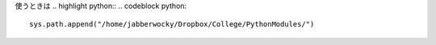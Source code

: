 
使うときは
.. highlight python::
.. codeblock python::

	sys.path.append("/home/jabberwocky/Dropbox/College/PythonModules/")
